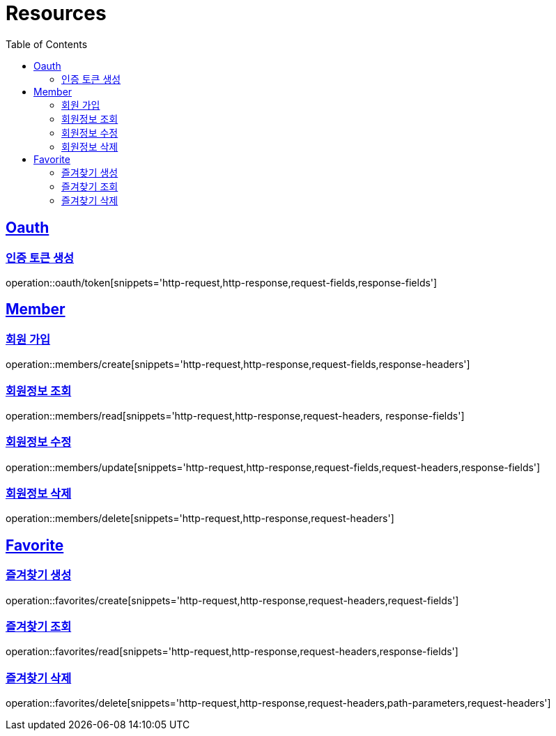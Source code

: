 ifndef::snippets[]
:snippets: ../../../build/generated-snippets
endif::[]
:doctype: book
:icons: font
:source-highlighter: highlightjs
:toc: left
:toclevels: 2
:sectlinks:
:operation-http-request-title: Example Request
:operation-http-response-title: Example Response

[[resources]]
= Resources

[[resources-oauth]]
== Oauth

[[resources-oauth-token]]
=== 인증 토큰 생성
operation::oauth/token[snippets='http-request,http-response,request-fields,response-fields']

[[resources-members]]
== Member

[[resources-members-create]]
=== 회원 가입
operation::members/create[snippets='http-request,http-response,request-fields,response-headers']

[[resources-members-read]]
=== 회원정보 조회
operation::members/read[snippets='http-request,http-response,request-headers, response-fields']

[[resources-members-update]]
=== 회원정보 수정
operation::members/update[snippets='http-request,http-response,request-fields,request-headers,response-fields']

[[resources-members-delete]]
=== 회원정보 삭제
operation::members/delete[snippets='http-request,http-response,request-headers']


[[resources-favorite]]
== Favorite

[[resources-favorite-create]]
=== 즐겨찾기 생성
operation::favorites/create[snippets='http-request,http-response,request-headers,request-fields']

[[resources-favorite-read]]
=== 즐겨찾기 조회
operation::favorites/read[snippets='http-request,http-response,request-headers,response-fields']

[[resources-favorite-delete]]
=== 즐겨찾기 삭제
operation::favorites/delete[snippets='http-request,http-response,request-headers,path-parameters,request-headers']
